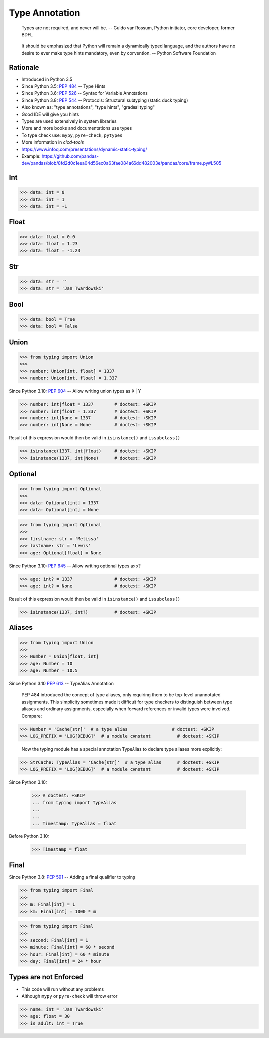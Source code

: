 Type Annotation
===============

.. epigraph::

    Types are not required, and never will be.
    -- Guido van Rossum, Python initiator, core developer, former BDFL

.. epigraph::

    It should be emphasized that Python will remain a dynamically typed language,
    and the authors have no desire to ever make type hints mandatory, even by convention.
    -- Python Software Foundation


Rationale
---------
* Introduced in Python 3.5
* Since Python 3.5: :pep:`484` -- Type Hints
* Since Python 3.6: :pep:`526` -- Syntax for Variable Annotations
* Since Python 3.8: :pep:`544` -- Protocols: Structural subtyping (static duck typing)
* Also known as: "type annotations", "type hints", "gradual typing"
* Good IDE will give you hints
* Types are used extensively in system libraries
* More and more books and documentations use types
* To type check use: ``mypy``, ``pyre-check``, ``pytypes``
* More information in `cicd-tools`
* https://www.infoq.com/presentations/dynamic-static-typing/
* Example: https://github.com/pandas-dev/pandas/blob/8fd2d0c1eea04d56ec0a63fae084a66dd482003e/pandas/core/frame.py#L505


Int
---
>>> data: int = 0
>>> data: int = 1
>>> data: int = -1


Float
-----
>>> data: float = 0.0
>>> data: float = 1.23
>>> data: float = -1.23


Str
---
>>> data: str = ''
>>> data: str = 'Jan Twardowski'


Bool
----
>>> data: bool = True
>>> data: bool = False


Union
-----
>>> from typing import Union
>>>
>>> number: Union[int, float] = 1337
>>> number: Union[int, float] = 1.337

Since Python 3.10: :pep:`604` -- Allow writing union types as X | Y

>>> number: int|float = 1337        # doctest: +SKIP
>>> number: int|float = 1.337       # doctest: +SKIP
>>> number: int|None = 1337         # doctest: +SKIP
>>> number: int|None = None         # doctest: +SKIP

Result of this expression would then be valid in ``isinstance()`` and ``issubclass()``

>>> isinstance(1337, int|float)     # doctest: +SKIP
>>> isinstance(1337, int|None)      # doctest: +SKIP


Optional
--------
>>> from typing import Optional
>>>
>>> data: Optional[int] = 1337
>>> data: Optional[int] = None

>>> from typing import Optional
>>>
>>> firstname: str = 'Melissa'
>>> lastname: str = 'Lewis'
>>> age: Optional[float] = None

Since Python 3.10: :pep:`645` -- Allow writing optional types as x?

>>> age: int? = 1337                # doctest: +SKIP
>>> age: int? = None                # doctest: +SKIP

Result of this expression would then be valid in ``isinstance()`` and ``issubclass()``

>>> isinstance(1337, int?)          # doctest: +SKIP


Aliases
-------
>>> from typing import Union
>>>
>>> Number = Union[float, int]
>>> age: Number = 10
>>> age: Number = 10.5

Since Python 3.10 :pep:`613` -- TypeAlias Annotation

    PEP 484 introduced the concept of type aliases, only requiring them
    to be top-level unannotated assignments. This simplicity sometimes made
    it difficult for type checkers to distinguish between type aliases and
    ordinary assignments, especially when forward references or invalid types
    were involved. Compare:

>>> Number = 'Cache[str]'  # a type alias                 # doctest: +SKIP
>>> LOG_PREFIX = 'LOG[DEBUG]'  # a module constant          # doctest: +SKIP

    Now the typing module has a special annotation TypeAlias to declare
    type aliases more explicitly:

>>> StrCache: TypeAlias = 'Cache[str]'  # a type alias      # doctest: +SKIP
>>> LOG_PREFIX = 'LOG[DEBUG]'  # a module constant          # doctest: +SKIP

Since Python 3.10:

    >>> # doctest: +SKIP
    ... from typing import TypeAlias
    ...
    ...
    ... Timestamp: TypeAlias = float

Before Python 3.10:

    >>> Timestamp = float


Final
-----
Since Python 3.8: :pep:`591` -- Adding a final qualifier to typing

>>> from typing import Final
>>>
>>> m: Final[int] = 1
>>> km: Final[int] = 1000 * m

>>> from typing import Final
>>>
>>> second: Final[int] = 1
>>> minute: Final[int] = 60 * second
>>> hour: Final[int] = 60 * minute
>>> day: Final[int] = 24 * hour


Types are not Enforced
----------------------
* This code will run without any problems
* Although ``mypy`` or ``pyre-check`` will throw error

>>> name: int = 'Jan Twardowski'
>>> age: float = 30
>>> is_adult: int = True
